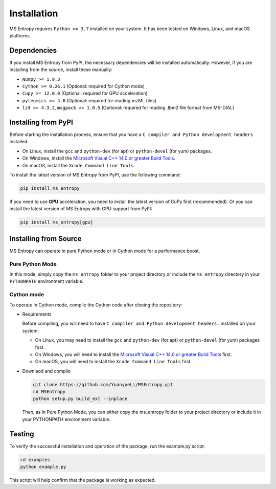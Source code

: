 ============
Installation
============

MS Entropy requires ``Python >= 3.7`` installed on your system. It has been tested on Windows, Linux, and macOS platforms.


Dependencies
============

If you install MS Entropy from PyPI, the necessary dependencies will be installed automatically. However, if you are installing from the source, install these manually:

- ``Numpy >= 1.9.3``
- ``Cython >= 0.26.1`` (Optional: required for Cython mode)
- ``Cupy >= 12.0.0`` (Optional: required for GPU acceleration)
- ``pyteomics >= 4.6`` (Optional: required for reading mzML files)
- ``lz4 >= 4.3.2``, ``msgpack >= 1.0.5`` (Optional: required for reading .lbm2 file format from MS-DIAL)


Installing from PyPI
====================

Before starting the installation process, ensure that you have a ``C compiler and Python development headers`` installed:

- On Linux, install the ``gcc`` and ``python-dev`` (for apt) or ``python-devel`` (for yum) packages.
- On Windows, install the `Microsoft Visual C++ 14.0 or greater Build Tools <https://visualstudio.microsoft.com/visual-cpp-build-tools/>`_.
- On macOS, install the ``Xcode Command Line Tools``.

To install the latest version of MS Entropy from PyPI, use the following command:

.. code-block:: bash

  pip install ms_entropy


If you need to use **GPU** acceleration, you need to install the latest version of CuPy first (recommended). Or you can install the latest version of MS Entropy with GPU support from PyPI:

.. code-block:: bash

  pip install ms_entropy[gpu]


Installing from Source
======================

MS Entropy can operate in pure Python mode or in Cython mode for a performance boost.

Pure Python Mode
----------------

In this mode, simply copy the ``ms_entropy`` folder to your project directory or include the ``ms_entropy`` directory in your ``PYTHONPATH`` environment variable.

Cython mode
-----------

To operate in Cython mode, compile the Cython code after cloning the repository:

- Requirements

  Before compiling, you will need to have ``C compiler and Python development headers.`` installed on your system:

  - On Linux, you may need to install the ``gcc`` and ``python-dev`` (for apt) or ``python-devel`` (for yum) packages first.
  - On Windows, you will need to install the `Microsoft Visual C++ 14.0 or greater Build Tools <https://visualstudio.microsoft.com/visual-cpp-build-tools/>`_ first.
  - On macOS, you will need to install the ``Xcode Command Line Tools`` first.

- Downlaod and compile

  .. code-block:: bash

    git clone https://github.com/YuanyueLi/MSEntropy.git
    cd MSEntropy
    python setup.py build_ext --inplace
    
  Then, as in Pure Python Mode, you can either copy the ms_entropy folder to your project directory or include it in your PYTHONPATH environment variable.


Testing
=======

To verify the successful installation and operation of the package, run the example.py script:


.. code-block:: bash

  cd examples
  python example.py

This script will help confirm that the package is working as expected.
